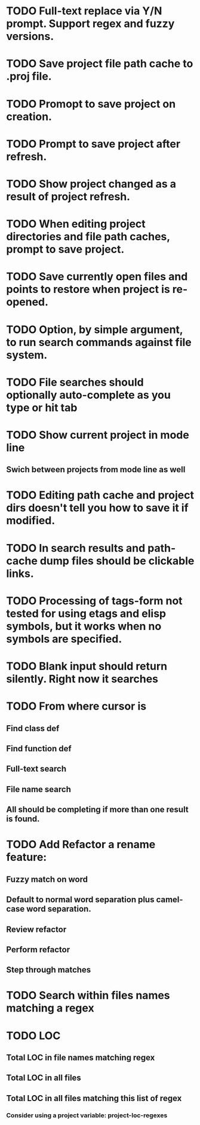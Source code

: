 * TODO Full-text replace via Y/N prompt. Support regex and fuzzy versions.
* TODO Save project file path cache to .proj file.
* TODO Promopt to save project on creation.
* TODO Prompt to save project after refresh.
* TODO Show project changed as a result of project refresh.
* TODO When editing project directories and file path caches, prompt to save project.
* TODO Save currently open files and points to restore when project is re-opened.
* TODO Option, by simple argument, to run search commands against file system.
* TODO File searches should optionally auto-complete as you type or hit tab
* TODO Show current project in mode line
** Swich between projects from mode line as well
* TODO Editing path cache and project dirs doesn't tell you how to save it if modified.
* TODO In search results and path-cache dump files should be clickable links.
* TODO Processing of tags-form not tested for using etags and elisp symbols, but it works when no symbols are specified.
* TODO Blank input should return silently. Right now it searches
* TODO From where cursor is
** Find class def
** Find function def
** Full-text search
** File name search
** All should be completing if more than one result is found.
* TODO Add Refactor a rename feature:
** Fuzzy match on word
** Default to normal word separation plus camel-case word separation.
** Review refactor
** Perform refactor
** Step through matches
* TODO Search within files names matching a regex
* TODO LOC
** Total LOC in file names matching regex
** Total LOC in all files
** Total LOC in all files matching this list of regex
*** Consider using a project variable: project-loc-regexes
